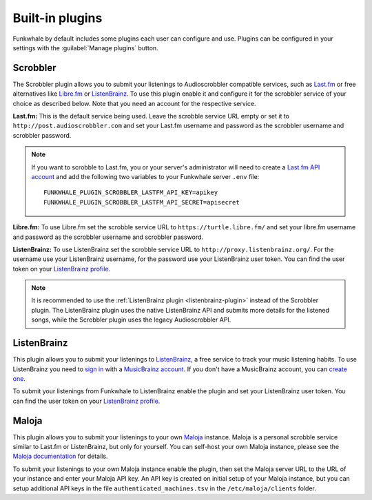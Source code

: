 Built-in plugins
================

Funkwhale by default includes some plugins each user can configure and use.
Plugins can be configured in your settings with the :guilabel:`Manage plugins` button.


.. _scrobbler-plugin:

Scrobbler
---------

The Scrobbler plugin allows you to submit your listenings to Audioscrobbler
compatible services, such as `Last.fm <https://www.last.fm/>`_ or free alternatives like
`Libre.fm <https://libre.fm/>`_ or `ListenBrainz <https://listenbrainz.org>`_.
To use this plugin enable it and configure it for the scrobbler service of your choice as
described below. Note that you need an account for the respective service.

**Last.fm:** This is the default service being used. Leave the scrobble service URL empty or set it
to ``http://post.audioscrobbler.com`` and set your Last.fm username and password as the scrobbler
username and scrobbler password.

.. note::

    If you want to scrobble to Last.fm, you or your server's administrator will need to create a
    `Last.fm API account <https://www.last.fm/api/account/create>`_ and add
    the following two variables to your Funkwhale server ``.env`` file::

        FUNKWHALE_PLUGIN_SCROBBLER_LASTFM_API_KEY=apikey
        FUNKWHALE_PLUGIN_SCROBBLER_LASTFM_API_SECRET=apisecret

**Libre.fm:** To use Libre.fm set the scrobble service URL to ``https://turtle.libre.fm/`` and set
your libre.fm username and password as the scrobbler username and scrobbler password.

**ListenBrainz:** To use ListenBrainz set the scrobble service URL to ``http://proxy.listenbrainz.org/``.
For the username use your ListenBrainz username, for the password use your ListenBrainz user token.
You can find the user token on your `ListenBrainz profile <https://listenbrainz.org/profile/>`_.

.. note::

    It is recommended to use the :ref:`ListenBrainz plugin <listenbrainz-plugin>` instead of the
    Scrobbler plugin. The ListenBrainz plugin uses the native ListenBrainz API and submits more
    details for the listened songs, while the Scrobbler plugin uses the legacy Audioscrobbler API.


.. _listenbrainz-plugin:

ListenBrainz
------------

This plugin allows you to submit your listenings to `ListenBrainz <https://listenbrainz.org>`_,
a free service to track your music listening habits. To use ListenBrainz you need to
`sign in <https://listenbrainz.org/login/>`_ with a `MusicBrainz account <https://musicbrainz.org/>`_.
If you don't have a MusicBrainz account, you can `create one <https://musicbrainz.org/register>`_.

To submit your listenings from Funkwhale to ListenBrainz enable the plugin and set your
ListenBrainz user token. You can find the user token on your
`ListenBrainz profile <https://listenbrainz.org/profile/>`_.


.. _maloja-plugin:

Maloja
------

This plugin allows you to submit your listenings to your own `Maloja <https://github.com/krateng/maloja>`_
instance. Maloja is a personal scrobble service similar to Last.fm or ListenBrainz, but only for yourself.
You can self-host your own Maloja instance, please see the
`Maloja documentation <https://github.com/krateng/maloja#how-to-install>`_ for details.

To submit your listenings to your own Maloja instance enable the plugin, then set the Maloja server URL
to the URL of your instance and enter your Maloja API key. An API key is created on initial setup
of your Maloja instance, but you can setup additional API keys in the file ``authenticated_machines.tsv`` in the
``/etc/maloja/clients`` folder.
